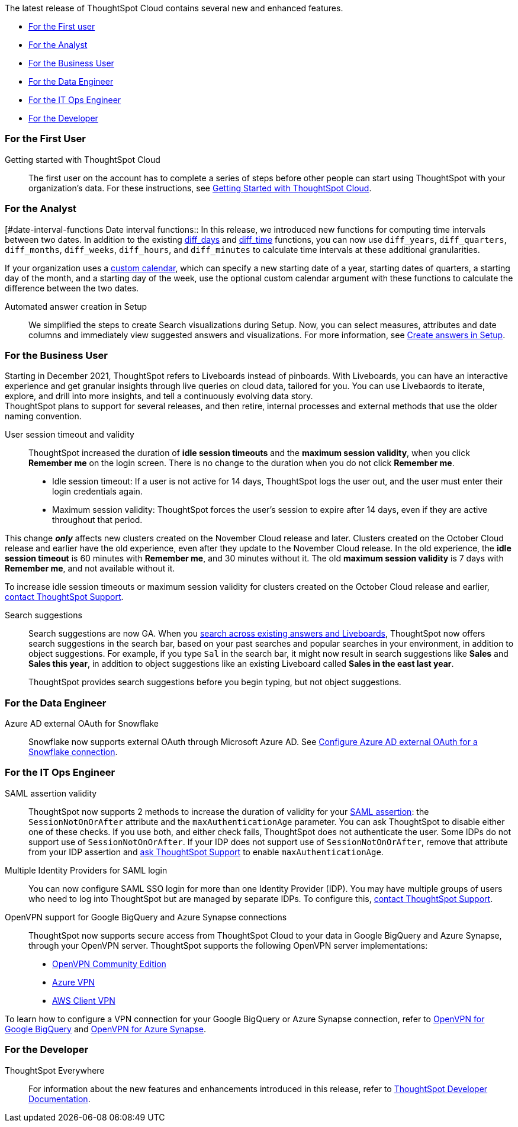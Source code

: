 The latest release of ThoughtSpot Cloud contains several new and enhanced features.

* <<november-cloud-2021-first,For the First user>>
* <<november-cloud-2021-analyst,For the Analyst>>
* <<november-cloud-2021-business-user,For the Business User>>
* <<november-cloud-2021-data-engineer,For the Data Engineer>>
* <<november-cloud-2021-it-ops-engineer,For the IT Ops Engineer>>
* <<november-cloud-2021-developer,For the Developer>>

[#november-cloud-2021-first]
=== For the First User
Getting started with ThoughtSpot Cloud::
The first user on the account has to complete a series of steps before other people can start using ThoughtSpot with your organization's data.
For these instructions, see xref:ts-cloud-getting-started.adoc[Getting Started with ThoughtSpot Cloud].

[#november-cloud-2021-analyst]
=== For the Analyst


////
removing these features for now per alok. may add back in

<dlentry id="spotapps">
<dt>ServiceNow SpotApp <span class="label label-beta">Beta</span></dt>
<dd><p>SpotApps are ThoughtSpot's new out-of-the-box solution templates built for specific use cases and data sources. They are built on Blocks, which are pre-built pieces of code that are easy to download and implement directly from the product. This release introduces the ServiceNow SpotApp and Analytics Blocks. Analytics Blocks include pre-built Worksheet, Answer, and Liveboard Blocks.</p>
<p>The ServiceNow SpotApp mimics the ServiceNow data model. After you connect to your ServiceNow data in your cloud data warehouse, ThoughtSpot maps that data to SpotApp columns, and creates pre-built but still customizable worksheets, answers, and Liveboards, based on your ServiceNow data.</p>
<p>Refer to xref:app-templates.adoc[SpotApps].</p>
<p>This feature is in beta and off by default. It is part of the <a href="#data-tab">Data tab redesign</a> beta. To enable SpotApps and the Data tab redesign, xref:support-contact.adoc[contact ThoughtSpot Support].</p></dd>
</dlentry>

<dlentry>
<dt>SQL-based views <span class="label label-beta">Beta</span></dt>
<dd><p>This release introduces beta support for SQL-based views. Users can create views based on SQL queries, and use those views as data sources. This type of view has the same functionality as a view based on searching your data.</p>
<p>This feature is in beta and off by default. To enable it, xref:support-contact.adoc[contact ThoughtSpot Support].</p></dd>
</dlentry>

<dlentry id="data-tab">
<dt>Data tab redesign <span class="label label-beta">Beta</span></dt>
<dd><p>This release redesigns the <strong>Data</strong> section of the product. To access this part of the product, select <strong>Data</strong> from the top navigation bar. The redesign introduces several new features, such as SQL-based views and SpotApps, and makes the UI more intuitive.</p>
<p>This feature is in beta and off by default. To enable it, xref:support-contact.adoc[contact ThoughtSpot Support].</p></dd>
</dlentry>
////

[#date-interval-functions
Date interval functions::
In this release, we introduced new functions for computing time intervals between two dates. In addition to the existing xref:formula-reference.adoc#diff_days[diff_days] and xref:formula-reference.adoc#diff_time[diff_time] functions, you can now use `diff_years`, `diff_quarters`, `diff_months`, `diff_weeks`, `diff_hours`, and `diff_minutes` to calculate time intervals at these additional granularities.

If your organization uses a xref:connections-cust-cal.adoc[custom calendar], which can specify a new starting date of a year, starting dates of quarters, a starting day of the month, and a starting day of the week, use the optional custom calendar argument with these functions to calculate the difference between the two dates.




[#auto-answer]
Automated answer creation in Setup::
We simplified the steps to create Search visualizations during Setup.
Now, you can select measures, attributes and date columns and immediately view suggested answers and visualizations.
For more information, see xref:automated-answer-creation.adoc[Create answers in Setup].

[#november-cloud-2021-business-user]
=== For the Business User

[#liveboard-announcement]
Starting in December 2021, ThoughtSpot refers to Liveboards instead of pinboards.
With Liveboards, you can have an interactive experience and get granular insights through live queries on cloud data, tailored for you.
You can use Livebaords to iterate, explore, and drill into more insights, and tell a continuously evolving data story. +
ThoughtSpot plans to support for several releases, and then retire, internal processes and external methods that use the older naming convention.

[#session-validity]
User session timeout and validity::
ThoughtSpot increased the duration of *idle session timeouts* and the *maximum session validity*, when you click *Remember me* on the login screen.
There is no change to the duration when you do not click *Remember me*.

* Idle session timeout: If a user is not active for 14 days, ThoughtSpot logs the user out, and the user must enter their login credentials again.
* Maximum session validity: ThoughtSpot forces the user's session to expire after 14 days, even if they are active throughout that period.

This change *_only_* affects new clusters created on the November Cloud release and later.
Clusters created on the October Cloud release and earlier have the old experience, even after they update to the November Cloud release.
In the old experience, the *idle session timeout* is 60 minutes with *Remember me*, and 30 minutes without it.
The old *maximum session validity* is 7 days with *Remember me*, and not available without it.

To increase idle session timeouts or maximum session validity for clusters created on the October Cloud release and earlier, xref:support-contact.adoc[contact ThoughtSpot Support].

[#search-suggestions]
Search suggestions::
Search suggestions are now GA.
When you xref:search-answers.adoc[search across existing answers and Liveboards], ThoughtSpot now offers search suggestions in the search bar, based on your past searches and popular searches in your environment, in addition to object suggestions.
For example, if you type `Sal` in the search bar, it might now result in search suggestions like *Sales* and *Sales this year*, in addition to object suggestions like an existing Liveboard called *Sales in the east last year*.
+
ThoughtSpot provides search suggestions before you begin typing, but not object suggestions.

[#november-cloud-2021-data-engineer]
=== For the Data Engineer
[#connections-snowflake-azure-ad-oauth]
Azure AD external OAuth for Snowflake::
Snowflake now supports external OAuth through Microsoft Azure AD.
See xref:connections-snowflake-azure-ad-oauth.adoc[Configure Azure AD external OAuth for a Snowflake connection].

////
removing for now per alok
<dlentry id="connections-flow-data-portal">
<dt>New connection creation flow with data tab redesign</dt>
<dd>If you have the new redesigned data tab enabled, you'll see the new Data Portal page. To start creating a connection, you click <strong>Connections</strong> and then click the connection type you want to create. Also with the new data tab enabled, you have the option to create a connection without selecting tables or columns. On the Data Portal page you can create a SQL-based view from a connection.</dd>
</dlentry>
////

[#november-cloud-2021-it-ops-engineer]
=== For the IT Ops Engineer
[#saml]
SAML assertion validity::
ThoughtSpot now supports 2 methods to increase the duration of validity for your xref:authentication-integration.adoc#saml-assertion[SAML assertion]: the `SessionNotOnOrAfter` attribute and the `maxAuthenticationAge` parameter.
You can ask ThoughtSpot to disable either one of these checks. If you use both, and either check fails, ThoughtSpot does not authenticate the user. Some IDPs do not support use of `SessionNotOnOrAfter`.
If your IDP does not support use of `SessionNotOnOrAfter`, remove that attribute from your IDP assertion and xref:support-contact.adoc[ask ThoughtSpot Support] to enable `maxAuthenticationAge`.

[#multiple-idp]
Multiple Identity Providers for SAML login::
You can now configure SAML SSO login for more than one Identity Provider (IDP).
You may have multiple groups of users who need to log into ThoughtSpot but are managed by separate IDPs.
To configure this, xref:support-contact.adoc[contact ThoughtSpot Support].

[#vpn]
OpenVPN support for Google BigQuery and Azure Synapse connections::
ThoughtSpot now supports secure access from ThoughtSpot Cloud to your data in Google BigQuery and Azure Synapse, through your OpenVPN server.
ThoughtSpot supports the following OpenVPN server implementations:

* https://openvpn.net/community-downloads/[OpenVPN Community Edition^]
* https://docs.microsoft.com/en-us/azure/vpn-gateway/vpn-gateway-howto-openvpn-clients[Azure VPN^]
* https://docs.aws.amazon.com/vpn/latest/clientvpn-admin/what-is.html[AWS Client VPN^]

To learn how to configure a VPN connection for your Google BigQuery or Azure Synapse connection, refer to xref:connections-gbq-open-vpn.adoc[OpenVPN for Google BigQuery] and xref:connections-synapse-open-vpn.adoc[OpenVPN for Azure Synapse].

[#november-cloud-2021-developer]
=== For the Developer

ThoughtSpot Everywhere:: For information about the new features and enhancements introduced in this release, refer to https://developers.thoughtspot.com/docs/?pageid=whats-new[ThoughtSpot Developer Documentation].
